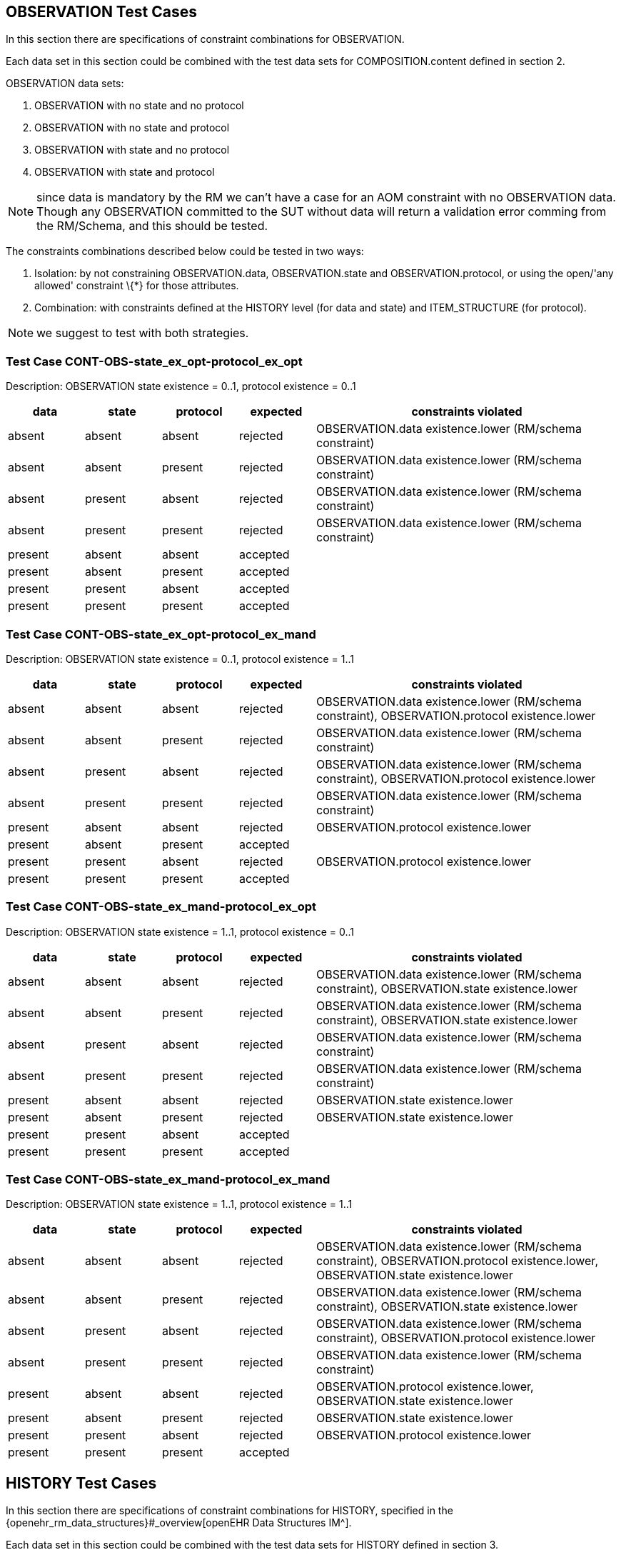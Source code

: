 //
// taken from doc/conformance_testing/COMPOSITION_VALIDATION_STRUCTURE.md
//

== OBSERVATION Test Cases

In this section there are specifications of constraint combinations for OBSERVATION.

Each data set in this section could be combined with the test data sets for COMPOSITION.content defined in section 2.

OBSERVATION data sets:

. OBSERVATION with no state and no protocol
. OBSERVATION with no state and protocol
. OBSERVATION with state and no protocol
. OBSERVATION with state and protocol

NOTE: since data is mandatory by the RM we can’t have a case for an AOM constraint with no OBSERVATION data. Though any OBSERVATION committed to the SUT without data will return a validation error comming from the RM/Schema, and this should be tested.

The constraints combinations described below could be tested in two ways:

. Isolation: by not constraining OBSERVATION.data, OBSERVATION.state and OBSERVATION.protocol, or using the open/'any allowed' constraint \{*} for those attributes.
. Combination: with constraints defined at the HISTORY level (for data and state) and ITEM_STRUCTURE (for protocol).

NOTE: we suggest to test with both strategies.

=== Test Case CONT-OBS-state_ex_opt-protocol_ex_opt

Description: OBSERVATION state existence = 0..1, protocol existence = 0..1

[cols="1,1,1,1,4",options="header",]
|===
|data       |state      |protocol   |expected |constraints violated

|absent     |absent     |absent     |rejected |OBSERVATION.data existence.lower (RM/schema constraint)
|absent     |absent     |present    |rejected |OBSERVATION.data existence.lower (RM/schema constraint)
|absent     |present    |absent     |rejected |OBSERVATION.data existence.lower (RM/schema constraint)
|absent     |present    |present    |rejected |OBSERVATION.data existence.lower (RM/schema constraint)
|present    |absent     |absent     |accepted |
|present    |absent     |present    |accepted |
|present    |present    |absent     |accepted |
|present    |present    |present    |accepted |
|===

=== Test Case CONT-OBS-state_ex_opt-protocol_ex_mand

Description: OBSERVATION state existence = 0..1, protocol existence = 1..1

[cols="1,1,1,1,4",options="header",]
|===
|data       |state      |protocol   |expected |constraints violated

|absent     |absent     |absent     |rejected |OBSERVATION.data existence.lower (RM/schema constraint), OBSERVATION.protocol existence.lower
|absent     |absent     |present    |rejected |OBSERVATION.data existence.lower (RM/schema constraint)
|absent     |present    |absent     |rejected |OBSERVATION.data existence.lower (RM/schema constraint), OBSERVATION.protocol existence.lower
|absent     |present    |present    |rejected |OBSERVATION.data existence.lower (RM/schema constraint)
|present    |absent     |absent     |rejected |OBSERVATION.protocol existence.lower
|present    |absent     |present    |accepted |
|present    |present    |absent     |rejected |OBSERVATION.protocol existence.lower
|present    |present    |present    |accepted |
|===

=== Test Case CONT-OBS-state_ex_mand-protocol_ex_opt

Description: OBSERVATION state existence = 1..1, protocol existence = 0..1

[cols="1,1,1,^1,4",options="header",]
|===
|data |state |protocol |expected |constraints violated

|absent |absent |absent |rejected |OBSERVATION.data existence.lower (RM/schema constraint), OBSERVATION.state existence.lower
|absent |absent |present |rejected |OBSERVATION.data existence.lower (RM/schema constraint), OBSERVATION.state existence.lower
|absent |present |absent |rejected |OBSERVATION.data existence.lower (RM/schema constraint)
|absent |present |present |rejected |OBSERVATION.data existence.lower (RM/schema constraint)
|present |absent |absent |rejected |OBSERVATION.state existence.lower
|present |absent |present |rejected |OBSERVATION.state existence.lower
|present |present |absent |accepted |
|present |present |present |accepted |
|===

=== Test Case CONT-OBS-state_ex_mand-protocol_ex_mand

Description: OBSERVATION state existence = 1..1, protocol existence = 1..1

[cols="1,1,1,^1,4",options="header",]
|===
|data |state |protocol |expected |constraints violated

|absent |absent |absent |rejected |OBSERVATION.data existence.lower (RM/schema constraint), OBSERVATION.protocol existence.lower, OBSERVATION.state existence.lower
|absent |absent |present |rejected |OBSERVATION.data existence.lower (RM/schema constraint), OBSERVATION.state existence.lower
|absent |present |absent |rejected |OBSERVATION.data existence.lower (RM/schema constraint), OBSERVATION.protocol existence.lower
|absent |present |present |rejected |OBSERVATION.data existence.lower (RM/schema constraint)
|present |absent |absent |rejected |OBSERVATION.protocol existence.lower, OBSERVATION.state existence.lower
|present |absent |present |rejected |OBSERVATION.state existence.lower 
|present |present |absent |rejected |OBSERVATION.protocol existence.lower
|present |present |present |accepted |
|===

== HISTORY Test Cases

In this section there are specifications of constraint combinations for HISTORY, specified in the {openehr_rm_data_structures}#_overview[openEHR Data Structures IM^].

Each data set in this section could be combined with the test data sets for HISTORY defined in section 3.

HISTORY data sets:

. HISTORY with no events and no summary
. HISTORY with events and no summary
. HISTORY with no events and summary
. HISTORY with events and summary

The constraints combinations described below could be tested in two ways:

. Isolation: by not constraining HISTORY.events and HISTORY.summary, or using the open/'any allowed' constraint \{*} for those attributes.
. Combination: with constraints defined at the EVENT level (for events) and ITEM_STRUCTURE (for summary).

NOTE: we suggest to test with both strategies.

=== Test Case CONT-HIST-events_card_any-summary_ex_opt

Description: HISTORY events cardinality 0..*, summary existence 0..1

[cols="1,1,^1,3",options="header",]
|===
|events |summary |expected |constraints violated

|no events |absent |accepted |
|one event |absent |accepted |
|three events |absent |accepted |
|no event |present |accepted |
|one event |present |accepted |
|three events |present |accepted |
|===

=== Test Case CONT-HIST-events_card_1plus-summary_ex_opt

Description: HISTORY events cardinality 1..*, summary existence 0..1

[cols="1,1,^1,3",options="header",]
|===
|events |summary |expected |constraints violated

|no events |absent |rejected |HISTORY.events cardinality.lower
|one event |absent |accepted |
|three events |absent |accepted |
|no event |present |rejected |HISTORY.events cardinality.lower
|one event |present |accepted |
|three events |present |accepted |
|===

=== Test Case CONT-HIST-events_card_3plus-summary_ex_opt

Description: HISTORY events cardinality 3..*, summary existence 0..1

[cols="1,1,^1,3",options="header",]
|===
|events |summary |expected |constraints violated

|no events |absent |rejected |HISTORY.events cardinality.lower
|one event |absent |rejected |HISTORY.events cardinality.lower
|three events |absent |accepted |
|no event |present |rejected |HISTORY.events cardinality.lower
|one event |present |rejected |HISTORY.events cardinality.lower
|three events |present |accepted |
|===

=== Test Case CONT-HIST-events_card_opt-summary_ex_opt

Description: HISTORY events cardinality 0..1, summary existence 0..1

[cols="1,1,^1,3",options="header",]
|===
|events |summary |expected |constraints violated

|no events |absent |accepted |
|one event |absent |accepted |
|three events |absent |rejected |HISTORY.events cardinality.upper
|no event |present |accepted |
|one event |present |accepted |
|three events |present |rejected |HISTORY.events cardinality.upper
|===

=== Test Case CONT-HIST-events_card_mand-summary_ex_opt

Description: HISTORY events cardinality 1..1, summary existence 0..1

[cols="1,1,^1,3",options="header",]
|===
|events |summary |expected |constraints violated

|no events |absent |rejected |HISTORY.events cardinality.lower
|one event |absent |accepted |
|three events |absent |rejected |HISTORY.events cardinality.upper
|no event |present |rejected |HISTORY.events cardinality.lower
|one event |present |accepted |
|three events |present |rejected |HISTORY.events cardinality.upper
|===

=== Test Case CONT-HIST-events_card_3to5-summary_ex_opt

Description: HISTORY events cardinality 3..5, summary existence 0..1

[cols="1,1,^1,3",options="header",]
|===
|events         |summary    |expected |constraints violated

|no events      |absent     |rejected |HISTORY.events cardinality.lower
|one event      |absent     |rejected |HISTORY.events cardinality.lower
|three events   |absent     |accepted |
|no event       |present    |rejected |HISTORY.events cardinality.lower
|one event      |present    |rejected |HISTORY.events cardinality.lower
|three events   |present    |accepted |
|===

=== Test Case CONT-HIST-events_card_any-summary_ex_mand

Description: HISTORY events cardinality 0..*, summary existence 1..1

[cols="1,1,^1,3",options="header",]
|===
|events         |summary    |expected |constraints violated

|no events      |absent     |rejected |HISTORY.summary existence.lower
|one event      |absent     |rejected |HISTORY.summary existence.lower
|three events   |absent     |rejected |HISTORY.summary existence.lower
|no event       |present    |accepted |
|one event      |present    |accepted |
|three events   |present    |accepted |
|===

=== Test Case CONT-HIST-events_card_1plus-summary_ex_mand

Description: HISTORY events cardinality 1..*, summary existence 1..1

[cols="1,1,^1,3",options="header",]
|===
|events         |summary    |expected |constraints violated

|no events      |absent     |rejected |HISTORY.events cardinality.lower, HISTORY.summary existence.lower
|one event      |absent     |rejected |HISTORY.summary existence.lower
|three events   |absent     |rejected |HISTORY.summary existence.lower
|no event       |present    |rejected |HISTORY.events cardinality.lower
|one event      |present    |accepted |
|three events   |present    |accepted |
|===

=== Test Case CONT-HIST-events_card_3plus-summary_ex_mand

Description: HISTORY events cardinality 3..*, summary existence 1..1

[cols="1,1,^1,3",options="header",]
|===
|events         |summary    |expected |constraints violated

|no events      |absent     |rejected |HISTORY.events cardinality.lower, HISTORY.summary existence.lower
|one event      |absent     |rejected |HISTORY.events cardinality.lower, HISTORY.summary existence.lower
|three events   |absent     |rejected |HISTORY.summary existence.lower
|no event       |present    |rejected |HISTORY.events cardinality.lower
|one event      |present    |rejected |HISTORY.events cardinality.lower
|three events   |present    |accepted |
|===

=== Test Case CONT-HIST-events_card_opt-summary_ex_mand

Description: HISTORY events cardinality 0..1, summary existence 1..1

[cols="1,1,^1,3",options="header",]
|===
|events         |summary    |expected |constraints violated

|no events      |absent     |rejected |HISTORY.summary existence.lower
|one event      |absent     |rejected |HISTORY.summary existence.lower
|three events   |absent     |rejected |HISTORY.events cardinality.upper, HISTORY.summary existence.lower
|no event       |present    |accepted |
|one event      |present    |accepted |
|three events   |present    |rejected |HISTORY.events cardinality.upper
|===

=== Test Case CONT-HIST-events_card_mand-summary_ex_mand

Description: HISTORY events cardinality 1..1, summary existence 1..1

[cols="1,1,^1,3",options="header",]
|===
|events         |summary    |expected |constraints violated

|no events      |absent     |rejected |HISTORY.events cardinality.lower, HISTORY.summary existence.lower
|one event      |absent     |rejected |HISTORY.summary existence.lower
|three events   |absent     |rejected |HISTORY.events cardinality.upper, HISTORY.summary existence.lower
|no event       |present    |rejected |HISTORY.events cardinality.lower
|one event      |present    |accepted |
|three events   |present    |rejected |HISTORY.events cardinality.upper
|===

=== Test Case CONT-HIST-events_card_3to5-summary_ex_mand

Description: HISTORY events cardinality 3..5, summary existence 1..1

[cols="1,1,^1,3",options="header",]
|===
|events         |summary    |expected |constraints violated

|no events      |absent     |rejected |HISTORY.events cardinality.lower, HISTORY.summary existence.lower
|one event      |absent     |rejected |HISTORY.events cardinality.lower, HISTORY.summary existence.lower
|three events   |absent     |rejected |HISTORY.summary existence.lower
|no event       |present    |rejected |HISTORY.events cardinality.lower
|one event      |present    |rejected |HISTORY.events cardinality.lower
|three events   |present    |accepted |
|===

== EVENT Test Cases

EVENT data sets:

. EVENT with no state
. EVENT with state

NOTE: since data is mandatory by the RM we can’t have a case for an AOM constraint with "`no EVENT.data`". Though any EVENT committed to the SUT without data will return a validation error comming from the RM/Schema, and this should be tested.

EVENT type combinations:

. EVENT is POINT_EVENT
. EVENT is INTERVAL_EVENT

NOTE: testing both EVENT subclasses shouldn’t affect the result of testing combinations with the rest of the constraints defined for EVENT or on container classes. It will affect only the type checking test if the wrong type of EVENT is provided. So instead of combining the expected results with the rest of the constraints, we will define separate test cases.

The constraints combinations described below could be tested in two ways:

. Isolation: by not constraining EVENT.data and EVENT.state, or using the open/'`any allowed`' constraint \{*} for those attributes.
. Combination: with constraints defined at the ITEM_STRUCTURE level (for data and state).

NOTE: we suggest to test with both strategies.

=== Test Case CONT-EVENT-state_ex_opt

Description: EVENT state existence 0..1

[cols="1,1,^1,3",options="header",]
|===
|data       |state      |expected |constraints violated

|absent     |absent     |rejected |EVENT.data existence.lower (RM/schema constraint)
|absent     |present    |rejected |EVENT.data existence.lower (RM/schema constraint)
|present    |absent     |accepted |
|present    |present    |accepted |
|===

=== Test Case CONT-EVENT-state_ex_mand

Description: EVENT state existence 1..1

[cols="1,1,^1,3",options="header",]
|===
|data       |state      |expected |constraints violated

|absent     |absent     |rejected |EVENT.data existence.lower (RM/schema constraint), EVENT.state existence.lower
|absent     |present    |rejected |EVENT.data existence.lower (RM/schema constraint)
|present    |absent     |rejected |EVENT.state existence.lower
|present    |present    |accepted |
|===

=== Test Case CONT-EVENT-type_any

Description: EVENT is any EVENT subtype

In the AOM/TOM the constraint for the EVENT type is using the abstract class EVENT, so it allows any EVENT subclass at this position at runtime.

[cols="1,^1,3",options="header",]
|===
|event          |expected |constraints violated

|POINT_EVENT    |accepted |
|INTERVAL_EVENT |accepted |
|===

=== Test Case CONT-EVENT-type_point_event

Description: EVENT is POINT_EVENT

[cols="1,^1,3",options="header",]
|===
|event          |expected |constraints violated

|POINT_EVENT    |accepted |
|INTERVAL_EVENT |rejected |Class not allowed
|===

=== Test Case CONT-EVENT-type_interval_event

Description: EVENT is INTERVAL_EVENT

[cols="1,^1,3",options="header",]
|===
|event          |expected |constraints violated

|POINT_EVENT    |rejected |Class not allowed
|INTERVAL_EVENT |accepted |
|===

== ITEM_STRUCTURE Test Cases

ITEM_STRUCTURE type combinations:

. ITEM_STRUCTURE is ITEM_TREE
. ITEM_STRUCTURE is ITEM_LIST
. ITEM_STRUCTURE is ITEM_TABLE
. ITEM_STRUCTURE is ITEM_SINGLE

NOTE: testing with any of the ITEM_STRUCTURE subclasses shouldn’t affect the result of testing combinations with the rest of the constraints defined on container classes. It will affect only the type checking test if the wrong type of ITEM_STRUCTURE is provided. So instead of combining the expected results with the rest of the constraints, we will define separate test cases.

=== Test Case CONT-ITEM_STR-type_any

Description: ITEM_STRUCTURE is any ITEM_STRUCTURE subtype

In the AOM/TOM the constraint for the ITEM_STRUCTURE type is using the abstract class ITEM_STRUCTURE, so it allows any ITEM_STRUCTURE subclass at this position at runtime.

[cols="1,^1,3",options="header",]
|===
|event          |expected |constraints violated

|ITEM_TREE      |accepted |
|ITEM_LIST      |accepted |
|ITEM_TABLE     |accepted |
|ITEM_SINGLE    |accepted |
|===

=== Test Case CONT-ITEM_STR-type_item_tree

Description: ITEM_STRUCTURE is ITEM_TREE

[cols="1,^1,3",options="header",]
|===
|event          |expected |constraints violated

|ITEM_TREE      |accepted |
|ITEM_LIST      |rejected |Class not allowed
|ITEM_TABLE     |rejected |Class not allowed
|ITEM_SINGLE    |rejected |Class not allowed
|===

=== Test Case CONT-ITEM_STR-type_item_list

Description: ITEM_STRUCTURE is ITEM_LIST

[cols="1,^1,3",options="header",]
|===
|event          |expected |constraints violated

|ITEM_TREE      |rejected |Class not allowed
|ITEM_LIST      |accepted |
|ITEM_TABLE     |rejected |Class not allowed
|ITEM_SINGLE    |rejected |Class not allowed
|===

=== Test Case CONT-ITEM_STR-type_item_table

Description: ITEM_STRUCTURE is ITEM_TABLE

[cols="1,^1,3",options="header",]
|===
|event          |expected |constraints violated

|ITEM_TREE      |rejected |Class not allowed
|ITEM_LIST      |rejected |Class not allowed
|ITEM_TABLE     |accepted |
|ITEM_SINGLE    |rejected |Class not allowed
|===

=== Test Case CONT-ITEM_STR-type_item_single

Description: ITEM_STRUCTURE is ITEM_SINGLE

[cols="1,^1,3",options="header",]
|===
|event          |expected   |constraints violated

|ITEM_TREE      |rejected   |Class not allowed
|ITEM_LIST      |rejected   |Class not allowed
|ITEM_TABLE     |rejected   |Class not allowed
|ITEM_SINGLE    |accepted   |
|===
